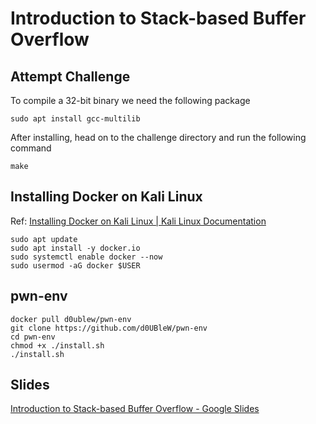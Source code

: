 * Introduction to Stack-based Buffer Overflow

** Attempt Challenge

To compile a 32-bit binary we need the following package

#+BEGIN_SRC shell
  sudo apt install gcc-multilib
#+END_SRC

After installing, head on to the challenge directory and run the following command

#+BEGIN_SRC shell
  make
#+END_SRC

** Installing Docker on Kali Linux

Ref: [[https://www.kali.org/docs/containers/installing-docker-on-kali/][Installing Docker on Kali Linux | Kali Linux Documentation]]

#+BEGIN_SRC shell
  sudo apt update
  sudo apt install -y docker.io
  sudo systemctl enable docker --now
  sudo usermod -aG docker $USER
#+END_SRC

** pwn-env

#+BEGIN_SRC shell
  docker pull d0ublew/pwn-env
  git clone https://github.com/d0UBleW/pwn-env
  cd pwn-env
  chmod +x ./install.sh
  ./install.sh
#+END_SRC

** Slides

[[https://docs.google.com/presentation/d/1YcEZPZ799Rl_-ugMzBv9IWeXNOL9stOHI32NDHIc6j0/edit?usp=sharing][Introduction to Stack-based Buffer Overflow - Google Slides]]
